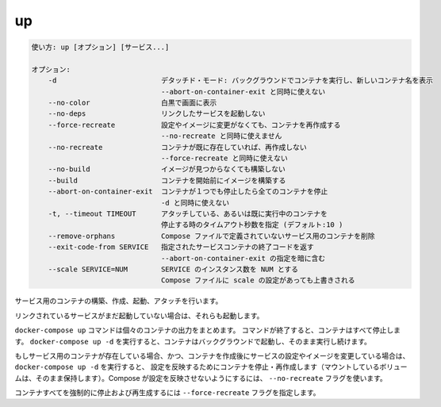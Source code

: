 .. -*- coding: utf-8 -*-
.. URL: https://docs.docker.com/compose/reference/up/
.. SOURCE: https://github.com/docker/compose/blob/master/docs/reference/up.md
   doc version: 1.11
      https://github.com/docker/compose/commits/master/docs/reference/up.md
.. check date: 2016/04/28
.. Commits on Mar 16, 2016 20c29f7e47ade7567ee35f3587790f6235d17d59
.. -------------------------------------------------------------------

.. up

.. _compose-up:

=======================================
up
=======================================

.. code-block:: bash

   使い方: up [オプション] [サービス...]
   
   オプション:
       -d                         デタッチド・モード: バックグラウンドでコンテナを実行し、新しいコンテナ名を表示
                                  --abort-on-container-exit と同時に使えない
       --no-color                 白黒で画面に表示
       --no-deps                  リンクしたサービスを起動しない
       --force-recreate           設定やイメージに変更がなくても、コンテナを再作成する
                                  --no-recreate と同時に使えません
       --no-recreate              コンテナが既に存在していれば、再作成しない
                                  --force-recreate と同時に使えない
       --no-build                 イメージが見つからなくても構築しない
       --build                    コンテナを開始前にイメージを構築する
       --abort-on-container-exit  コンテナが１つでも停止したら全てのコンテナを停止
                                  -d と同時に使えない
       -t, --timeout TIMEOUT      アタッチしている、あるいは既に実行中のコンテナを
                                  停止する時のタイムアウト秒数を指定 (デフォルト:10 )
       --remove-orphans           Compose ファイルで定義されていないサービス用のコンテナを削除
       --exit-code-from SERVICE   指定されたサービスコンテナの終了コードを返す
                                  --abort-on-container-exit の指定を暗に含む
       --scale SERVICE=NUM        SERVICE のインスタンス数を NUM とする
                                  Compose ファイルに scale の設定があっても上書きされる

.. Builds, (re)creates, starts, and attaches to containers for a service.

サービス用のコンテナの構築、作成、起動、アタッチを行います。

.. Unless they are already running, this command also starts any linked services.

リンクされているサービスがまだ起動していない場合は、それらも起動します。

.. The `docker-compose up` command aggregates the output of each container. When
   the command exits, all containers are stopped. Running `docker-compose up -d`
   starts the containers in the background and leaves them running.

``docker-compose up`` コマンドは個々のコンテナの出力をまとめます。
コマンドが終了すると、コンテナはすべて停止します。
``docker-compose up -d`` を実行すると、コンテナはバックグラウンドで起動し、そのまま実行し続けます。

.. If there are existing containers for a service, and the service’s configuration or image was changed after the container’s creation, docker-compose up picks up the changes by stopping and recreating the containers (preserving mounted volumes). To prevent Compose from picking up changes, use the --no-recreate flag.

もしサービス用のコンテナが存在している場合、かつ、コンテナを作成後にサービスの設定やイメージを変更している場合は、 ``docker-compose up -d`` を実行すると、 設定を反映するためにコンテナを停止・再作成します（マウントしているボリュームは、そのまま保持します）。Compose が設定を反映させないようにするには、 ``--no-recreate`` フラグを使います。

.. If you want to force Compose to stop and recreate all containers, use the
   `--force-recreate` flag.

コンテナすべてを強制的に停止および再生成するには ``--force-recreate`` フラグを指定します。

.. seealso:: 

   up
      https://docs.docker.com/compose/reference/up/
